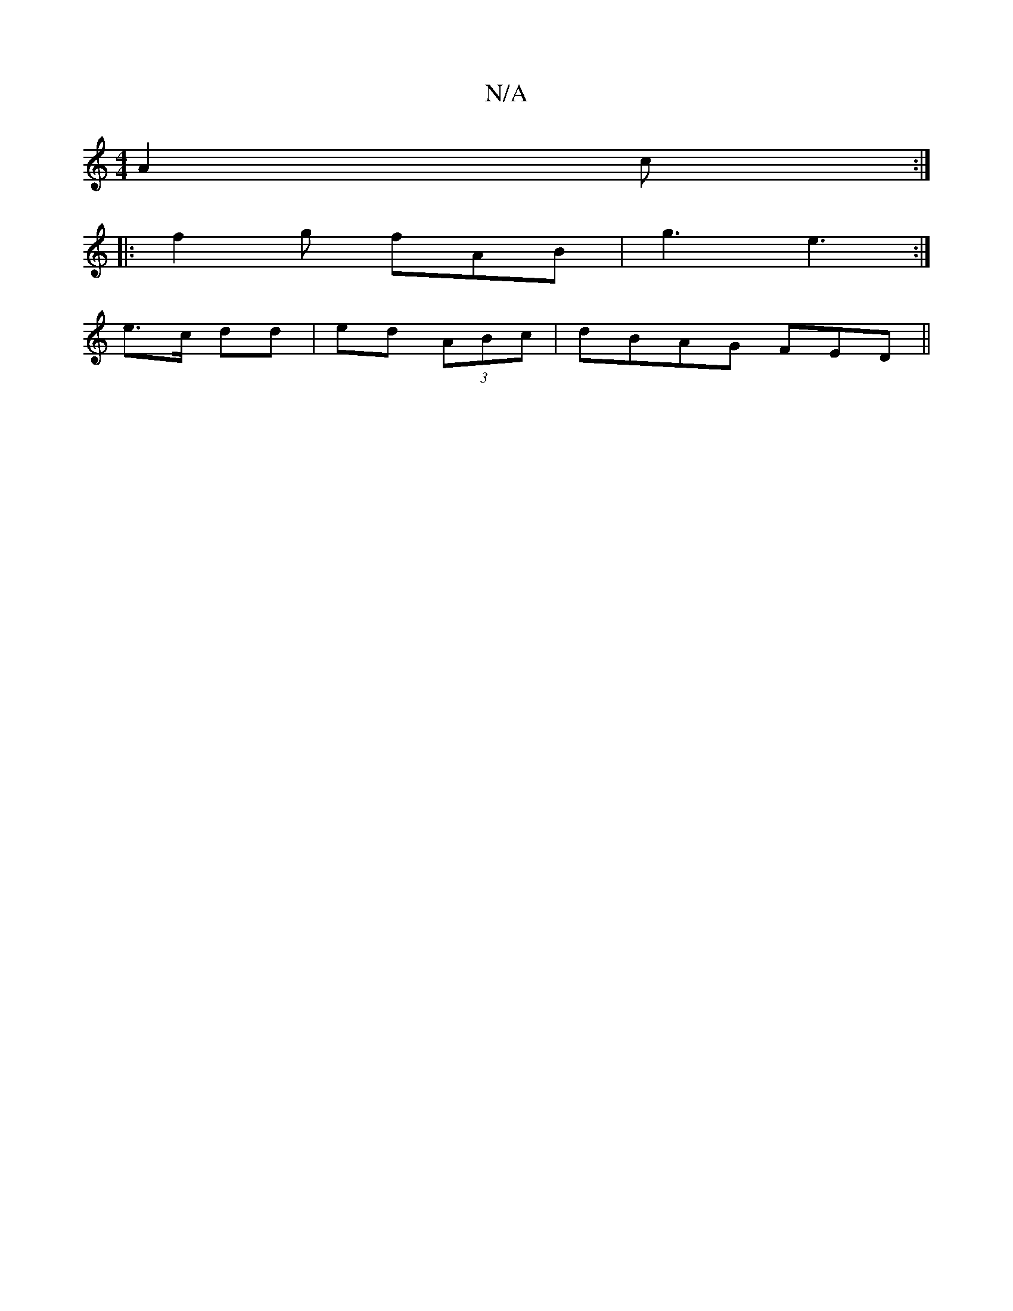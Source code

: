 X:1
T:N/A
M:4/4
R:N/A
K:Cmajor
 A2c:|
|: f2 g fAB | g3 e3 :|
e>c dd|ed (3ABc|dBAG FEDm||

DEDD FGGA|BGAG GE~D2|]

|:A2 G G2G|
FED E2G|Bdf gfe|BGF EDC|EFA G3||
|:A2c BGB|AFD FD^A, | EGAG A2 (3dAB | AB^cd ^GABg| fc Ac cBcd|eA e2 d3 d